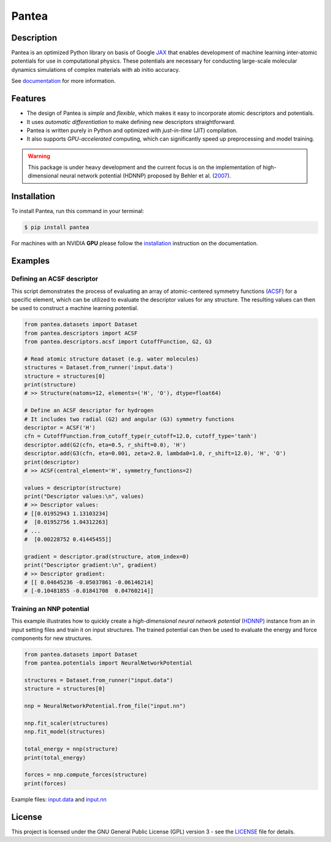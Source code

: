 
.. .. image:: docs/images/logo.png
..         :alt: logo
        
======
Pantea
======


.. image:: https://img.shields.io/pypi/v/pantea.svg
        :target: https://pypi.python.org/pypi/pantea

.. image:: https://github.com/hghcomphys/pantea/actions/workflows/tests.yml/badge.svg
        :target: https://github.com/hghcomphys/pantea/blob/main/.github/workflows/tests.yml

.. image:: https://readthedocs.org/projects/pantea/badge/?version=latest
        :target: https://pantea.readthedocs.io/en/latest/?version=latest
        :alt: Documentation Status


Description
-----------
Pantea is an optimized Python library on basis of Google `JAX`_ that enables 
development of machine learning inter-atomic potentials 
for use in computational physics. 
These potentials are necessary for conducting large-scale molecular 
dynamics simulations of complex materials with ab initio accuracy.

.. _JAX: https://github.com/google/jax


See `documentation`_ for more information.

.. _documentation: https://pantea.readthedocs.io/en/latest/readme.html


Features
--------
* The design of Pantea is `simple` and `flexible`, which makes it easy to incorporate atomic descriptors and potentials. 
* It uses `automatic differentiation` to make defining new descriptors straightforward.
* Pantea is written purely in Python and optimized with `just-in-time` (JIT) compilation.
* It also supports `GPU-accelerated` computing, which can significantly speed up preprocessing and model training.

.. warning::
        This package is under heavy development and the current focus is on the implementation of high-dimensional 
        neural network potential (HDNNP) proposed by Behler et al. 
        (`2007 <https://journals.aps.org/prl/abstract/10.1103/PhysRevLett.98.146401>`_).


Installation
------------
To install Pantea, run this command in your terminal:

.. code-block:: console

    $ pip install pantea

For machines with an NVIDIA **GPU** please follow the
`installation <https://pantea.readthedocs.io/en/latest/installation.html>`_ 
instruction on the documentation. 


Examples
--------

---------------------------
Defining an ACSF descriptor
---------------------------
This script demonstrates the process of evaluating an array of atomic-centered symmetry functions (`ACSF`_) 
for a specific element, which can be utilized to evaluate the descriptor values for any structure. 
The resulting values can then be used to construct a machine learning potential.

.. _ACSF: https://aip.scitation.org/doi/10.1063/1.3553717


.. code-block:: python

        from pantea.datasets import Dataset
        from pantea.descriptors import ACSF
        from pantea.descriptors.acsf import CutoffFunction, G2, G3

        # Read atomic structure dataset (e.g. water molecules)
        structures = Dataset.from_runner('input.data')
        structure = structures[0]
        print(structure)
        # >> Structure(natoms=12, elements=('H', 'O'), dtype=float64)

        # Define an ACSF descriptor for hydrogen
        # It includes two radial (G2) and angular (G3) symmetry functions
        descriptor = ACSF('H')
        cfn = CutoffFunction.from_cutoff_type(r_cutoff=12.0, cutoff_type='tanh')
        descriptor.add(G2(cfn, eta=0.5, r_shift=0.0), 'H')
        descriptor.add(G3(cfn, eta=0.001, zeta=2.0, lambda0=1.0, r_shift=12.0), 'H', 'O')
        print(descriptor)
        # >> ACSF(central_element='H', symmetry_functions=2)

        values = descriptor(structure)
        print("Descriptor values:\n", values)
        # >> Descriptor values:
        # [[0.01952943 1.13103234]
        #  [0.01952756 1.04312263]
        # ...
        #  [0.00228752 0.41445455]]

        gradient = descriptor.grad(structure, atom_index=0)
        print("Descriptor gradient:\n", gradient)
        # >> Descriptor gradient:
        # [[ 0.04645236 -0.05037861 -0.06146214]
        # [-0.10481855 -0.01841708  0.04760214]]


-------------------------
Training an NNP potential
-------------------------
This example illustrates how to quickly create a `high-dimensional neural network 
potential` (`HDNNP`_) instance from an in input setting files and train it on input structures. 
The trained potential can then be used to evaluate the energy and force components for new structures.

.. _HDNNP: https://pubs.acs.org/doi/10.1021/acs.chemrev.0c00868


.. code-block:: python

        from pantea.datasets import Dataset
        from pantea.potentials import NeuralNetworkPotential

        structures = Dataset.from_runner("input.data")
        structure = structures[0]

        nnp = NeuralNetworkPotential.from_file("input.nn")

        nnp.fit_scaler(structures)
        nnp.fit_model(structures)

        total_energy = nnp(structure)
        print(total_energy)

        forces = nnp.compute_forces(structure)
        print(forces)


Example files: `input.data`_ and `input.nn`_

.. _input.data: https://drive.google.com/file/d/1VMckgIv_OUvCOXQ0pYzaF5yl9AwR0rBy/view?usp=sharing
.. _input.nn: https://drive.google.com/file/d/15Oq9gAJ2xXVMcHyWXlRukfJFevyVO7lI/view?usp=sharing



License
-------
This project is licensed under the GNU General Public License (GPL) version 3 - 
see the `LICENSE <https://github.com/hghcomphys/pantea/blob/main/LICENSE>`_ file for details.
